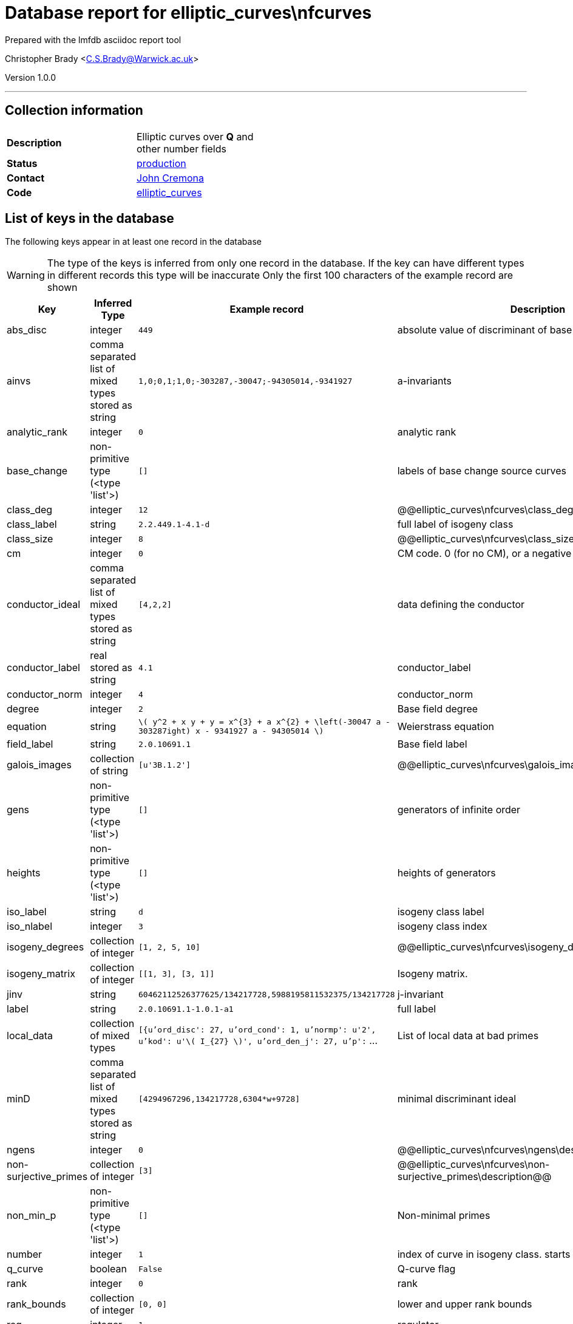 = Database report for elliptic_curves\nfcurves =

Prepared with the lmfdb asciidoc report tool

Christopher Brady <C.S.Brady@Warwick.ac.uk>

Version 1.0.0

'''

== Collection information ==

[width="50%", ]
|==============================
a|*Description* a| Elliptic curves over *Q* and other number fields
a|*Status* a| http://www.lmfdb.org/EllipticCurve/[production]
a|*Contact* a| https://github.com/JohnCremona[John Cremona]
a|*Code* a| https://github.com/LMFDB/lmfdb/tree/master/lmfdb/elliptic_curves/[elliptic_curves]
|==============================

== List of keys in the database ==

The following keys appear in at least one record in the database

[WARNING]
====
The type of the keys is inferred from only one record in the database. If the key can have different types in different records this type will be inaccurate
Only the first 100 characters of the example record are shown
====

[width="90%", options="header", ]
|==============================
a|Key a| Inferred Type a| Example record a| Description
a|abs_disc a| integer a| `449`
 a| absolute value of discriminant of base field
a|ainvs a| comma separated list of mixed types stored as string a| `1,0;0,1;1,0;-303287,-30047;-94305014,-9341927`
 a| a-invariants
a|analytic_rank a| integer a| `0`
 a| analytic rank
a|base_change a| non-primitive type (<type 'list'>) a| `[]`
 a| labels of base change source curves
a|class_deg a| integer a| `12`
 a| @@elliptic_curves\nfcurves\class_deg\description@@
a|class_label a| string a| `2.2.449.1-4.1-d`
 a| full label of isogeny class
a|class_size a| integer a| `8`
 a| @@elliptic_curves\nfcurves\class_size\description@@
a|cm a| integer a| `0`
 a| CM code. 0 (for no CM), or a negative discriminant.
a|conductor_ideal a| comma separated list of mixed types stored as string a| `[4,2,2]`
 a| data defining the conductor
a|conductor_label a| real stored as string a| `4.1`
 a| conductor_label
a|conductor_norm a| integer a| `4`
 a| conductor_norm
a|degree a| integer a| `2`
 a| Base field degree
a|equation a| string a| `\( y^2 + x y + y = x^{3} + a x^{2} + \left(-30047 a - 303287ight) x - 9341927 a - 94305014  \)`
 a| Weierstrass equation
a|field_label a| string a| `2.0.10691.1`
 a| Base field label
a|galois_images a| collection of string a| `[u'3B.1.2']`
 a| @@elliptic_curves\nfcurves\galois_images\description@@
a|gens a| non-primitive type (<type 'list'>) a| `[]`
 a| generators of infinite order
a|heights a| non-primitive type (<type 'list'>) a| `[]`
 a| heights of generators
a|iso_label a| string a| `d`
 a| isogeny class label
a|iso_nlabel a| integer a| `3`
 a| isogeny class index
a|isogeny_degrees a| collection of integer a| `[1, 2, 5, 10]`
 a| @@elliptic_curves\nfcurves\isogeny_degrees\description@@
a|isogeny_matrix a| collection of integer a| `[[1, 3], [3, 1]]`
 a| Isogeny matrix.
a|jinv a| string a| `60462112526377625/134217728,5988195811532375/134217728`
 a| j-invariant
a|label a| string a| `2.0.10691.1-1.0.1-a1`
 a| full label
a|local_data a| collection of mixed types a| `[{u'ord_disc': 27, u'ord_cond': 1, u'normp': u'2', u'kod': u'\( I_{27} \)', u'ord_den_j': 27, u'p':` ...
 a| List of local data at bad primes
a|minD a| comma separated list of mixed types stored as string a| `[4294967296,134217728,6304*w+9728]`
 a| minimal discriminant ideal
a|ngens a| integer a| `0`
 a| @@elliptic_curves\nfcurves\ngens\description@@
a|non-surjective_primes a| collection of integer a| `[3]`
 a| @@elliptic_curves\nfcurves\non-surjective_primes\description@@
a|non_min_p a| non-primitive type (<type 'list'>) a| `[]`
 a| Non-minimal primes
a|number a| integer a| `1`
 a| index of curve in isogeny class. starts at 1
a|q_curve a| boolean a| `False`
 a| Q-curve flag
a|rank a| integer a| `0`
 a| rank
a|rank_bounds a| collection of integer a| `[0, 0]`
 a| lower and upper rank bounds
a|reg a| integer a| `1`
 a| regulator
a|short_class_label a| string a| `4.1-d`
 a| short label of isogeny class (excludes field)
a|short_label a| string a| `4.1-d2`
 a| short label (excludes field)
a|signature a| collection of integer a| `[2, 0]`
 a| Base field signature
a|torsion_gens a| non-primitive type (<type 'list'>) a| `[]`
 a| torsion generators
a|torsion_order a| integer a| `1`
 a| torsion order
a|torsion_structure a| non-primitive type (<type 'list'>) a| `[]`
 a| invariants of torsion subgroup
|==============================

'''

== List of indices ==

[width="90%", options="header", ]
|==============================
a|Index Name a| Index fields
a|degree_1 a| degree sorted ascending
a|number_1 a| number sorted ascending
a|_id_ a| _id sorted ascending
a|field_label_1_conductor_norm_1_conductor_label_1_iso_nlabel_1_number_1 a| field_label sorted ascending, conductor_norm sorted ascending, conductor_label sorted ascending, iso_nlabel sorted ascending, number sorted ascending
a|field_label_1 a| field_label sorted ascending
a|label_1 a| label sorted ascending
a|isogeny_degrees_1 a| isogeny_degrees sorted ascending
a|torsion_orders_1 a| torsion_orders sorted ascending
|==============================

'''

== List of record types in the database ==

12 distinct record types are present.

****
[discrete]
=== Base record : @@elliptic_curves\nfcurves\10a8a7f750c507cc6ea097a27b490df8\name@@ ===

[NOTE]
====
The base record represents the smallest intersection of all related records.

@@elliptic_curves\nfcurves\10a8a7f750c507cc6ea097a27b490df8\description@@
====

2225 records of base type in collection

* torsion_structure 
* ainvs 
* cm 
* torsion_gens 
* number 
* field_label 
* conductor_norm 
* class_label 
* heights 
* iso_nlabel 
* conductor_ideal 
* base_change 
* local_data 
* minD 
* label 
* jinv 
* conductor_label 
* reg 
* isogeny_degrees 
* abs_disc 
* iso_label 
* degree 
* non_min_p 
* q_curve 
* short_label 
* short_class_label 
* torsion_order 
* equation 
* signature 



****

'''

=== Derived records ===

[NOTE]
====
Derived records are the record types that actually exist in the database.They are represented as differences from the base record
====

****
[discrete]
=== @@elliptic_curves\nfcurves\fd29766129cdad99950eb8ebc4226c2b\name@@ ===

[NOTE]
====
@@elliptic_curves\nfcurves\fd29766129cdad99950eb8ebc4226c2b\description@@


====

11 records extended from base type

* galois_images 
* gens 
* isogeny_matrix 
* ngens 
* non-surjective_primes 
* rank_bounds 



****

'''

****
[discrete]
=== @@elliptic_curves\nfcurves\ea032cd69189e34c04a7f36d095ba295\name@@ ===

[NOTE]
====
@@elliptic_curves\nfcurves\ea032cd69189e34c04a7f36d095ba295\description@@


====

26 records extended from base type

* galois_images 
* gens 
* ngens 
* non-surjective_primes 
* rank_bounds 



****

'''

****
[discrete]
=== @@elliptic_curves\nfcurves\aae456702d726d19ae56b8a98c283fea\name@@ ===

[NOTE]
====
@@elliptic_curves\nfcurves\aae456702d726d19ae56b8a98c283fea\description@@


====

113329 records extended from base type

* galois_images 
* isogeny_matrix 
* non-surjective_primes 



****

'''

****
[discrete]
=== @@elliptic_curves\nfcurves\63ec6350b70d4429f35c4cbe833a7344\name@@ ===

[NOTE]
====
@@elliptic_curves\nfcurves\63ec6350b70d4429f35c4cbe833a7344\description@@


====

155116 records extended from base type

* galois_images 
* non-surjective_primes 



****

'''

****
[discrete]
=== @@elliptic_curves\nfcurves\bd01a16ed4428b8e690e6d3cd856bd3d\name@@ ===

[NOTE]
====
@@elliptic_curves\nfcurves\bd01a16ed4428b8e690e6d3cd856bd3d\description@@


====

34189 records extended from base type

* galois_images 
* gens 
* isogeny_matrix 
* ngens 
* non-surjective_primes 
* rank 
* rank_bounds 



****

'''

****
[discrete]
=== @@elliptic_curves\nfcurves\64927ee826e87718be3963bd66346266\name@@ ===

[NOTE]
====
@@elliptic_curves\nfcurves\64927ee826e87718be3963bd66346266\description@@


====

39283 records extended from base type

* galois_images 
* gens 
* ngens 
* non-surjective_primes 
* rank 
* rank_bounds 



****

'''

****
[discrete]
=== @@elliptic_curves\nfcurves\88474bd31463eeeaea893b4add9f7af6\name@@ ===

[NOTE]
====
@@elliptic_curves\nfcurves\88474bd31463eeeaea893b4add9f7af6\description@@


====

3847 records extended from base type

* class_deg 
* class_size 



****

'''

****
[discrete]
=== @@elliptic_curves\nfcurves\09cd17e7dc9b8d60742476edb5342946\name@@ ===

[NOTE]
====
@@elliptic_curves\nfcurves\09cd17e7dc9b8d60742476edb5342946\description@@


====

4444 records extended from base type

* analytic_rank 
* galois_images 
* gens 
* ngens 
* non-surjective_primes 
* rank 
* rank_bounds 



****

'''

****
[discrete]
=== @@elliptic_curves\nfcurves\6930290b338013e736bad6cf6bdb78b5\name@@ ===

[NOTE]
====
@@elliptic_curves\nfcurves\6930290b338013e736bad6cf6bdb78b5\description@@


====

3115 records extended from base type

* class_deg 
* class_size 
* isogeny_matrix 



****

'''

****
[discrete]
=== @@elliptic_curves\nfcurves\3d855cf68ec1ae17919e0641d516f1b3\name@@ ===

[NOTE]
====
@@elliptic_curves\nfcurves\3d855cf68ec1ae17919e0641d516f1b3\description@@


====

3308 records extended from base type

* analytic_rank 
* galois_images 
* gens 
* isogeny_matrix 
* ngens 
* non-surjective_primes 
* rank 
* rank_bounds 



****

'''

****
[discrete]
=== @@elliptic_curves\nfcurves\fdd0578786f920896ef846ce336cf039\name@@ ===

[NOTE]
====
@@elliptic_curves\nfcurves\fdd0578786f920896ef846ce336cf039\description@@


====

2015 records extended from base type

* isogeny_matrix 



****

'''

== Notes ==

@@elliptic_curves\nfcurves\(NOTES)\description@@

